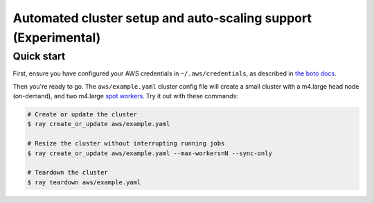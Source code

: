 Automated cluster setup and auto-scaling support (Experimental)
===============================================================

Quick start
-----------

First, ensure you have configured your AWS credentials in ``~/.aws/credentials``,
as described in `the boto docs <http://boto3.readthedocs.io/en/latest/guide/configuration.html>`__.

Then you're ready to go. The ``aws/example.yaml`` cluster config file will
create a small cluster with a m4.large head node (on-demand), and two m4.large
`spot workers <https://aws.amazon.com/ec2/spot/>`__.
Try it out with these commands:

.. code-block:: bash

    # Create or update the cluster
    $ ray create_or_update aws/example.yaml

    # Resize the cluster without interrupting running jobs
    $ ray create_or_update aws/example.yaml --max-workers=N --sync-only

    # Teardown the cluster
    $ ray teardown aws/example.yaml

